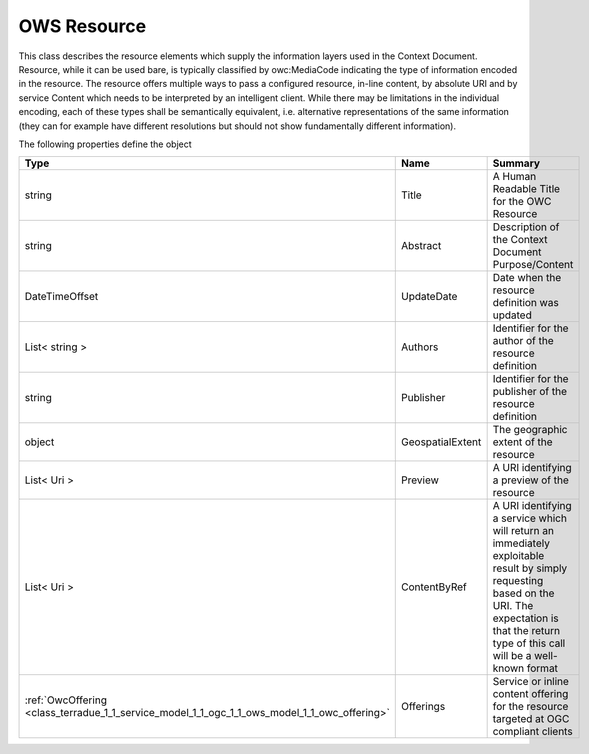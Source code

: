 .. _class_terradue_1_1_service_model_1_1_ogc_1_1_ows_model_1_1_owc_resource:

OWS Resource
------------


This class describes the resource elements which supply the information layers used in the Context Document. Resource, while it can be used bare, is typically classified by owc:MediaCode indicating the type of information encoded in the resource. The resource offers multiple ways to pass a configured resource, in-line content, by absolute URI and by service Content which needs to be interpreted by an intelligent client. While there may be limitations in the individual encoding, each of these types shall be semantically equivalent, i.e. alternative representations of the same information (they can for example have different resolutions but should not show fundamentally different information).  





The following properties define the object

.. cssclass:: propertiestable

+----------------------------------------------------------------------------------------------+------------------+-----------------------------------------------------------------------------------------------------------------------------------------------------------------------------------------------------------+
| Type                                                                                         | Name             | Summary                                                                                                                                                                                                   |
+==============================================================================================+==================+===========================================================================================================================================================================================================+
| string                                                                                       | Title            | A Human Readable Title for the OWC Resource                                                                                                                                                               |
+----------------------------------------------------------------------------------------------+------------------+-----------------------------------------------------------------------------------------------------------------------------------------------------------------------------------------------------------+
| string                                                                                       | Abstract         | Description of the Context Document Purpose/Content                                                                                                                                                       |
+----------------------------------------------------------------------------------------------+------------------+-----------------------------------------------------------------------------------------------------------------------------------------------------------------------------------------------------------+
| DateTimeOffset                                                                               | UpdateDate       | Date when the resource definition was updated                                                                                                                                                             |
+----------------------------------------------------------------------------------------------+------------------+-----------------------------------------------------------------------------------------------------------------------------------------------------------------------------------------------------------+
| List< string >                                                                               | Authors          | Identifier for the author of the resource definition                                                                                                                                                      |
+----------------------------------------------------------------------------------------------+------------------+-----------------------------------------------------------------------------------------------------------------------------------------------------------------------------------------------------------+
| string                                                                                       | Publisher        | Identifier for the publisher of the resource definition                                                                                                                                                   |
+----------------------------------------------------------------------------------------------+------------------+-----------------------------------------------------------------------------------------------------------------------------------------------------------------------------------------------------------+
| object                                                                                       | GeospatialExtent | The geographic extent of the resource                                                                                                                                                                     |
+----------------------------------------------------------------------------------------------+------------------+-----------------------------------------------------------------------------------------------------------------------------------------------------------------------------------------------------------+
| List< Uri >                                                                                  | Preview          | A URI identifying a preview of the resource                                                                                                                                                               |
+----------------------------------------------------------------------------------------------+------------------+-----------------------------------------------------------------------------------------------------------------------------------------------------------------------------------------------------------+
| List< Uri >                                                                                  | ContentByRef     | A URI identifying a service which will return an immediately exploitable result by simply requesting based on the URI. The expectation is that the return type of this call will be a well-known format   |
+----------------------------------------------------------------------------------------------+------------------+-----------------------------------------------------------------------------------------------------------------------------------------------------------------------------------------------------------+
| :ref:`OwcOffering <class_terradue_1_1_service_model_1_1_ogc_1_1_ows_model_1_1_owc_offering>` | Offerings        | Service or inline content offering for the resource targeted at OGC compliant clients                                                                                                                     |
+----------------------------------------------------------------------------------------------+------------------+-----------------------------------------------------------------------------------------------------------------------------------------------------------------------------------------------------------+

